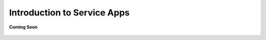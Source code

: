 .. _introduction_to_service_apps:

Introduction to Service Apps
============================

.. figure:: /_static/coming-soon.png
   :align: center

   **Coming Soon**

.. sectionauthor:: Narendra
